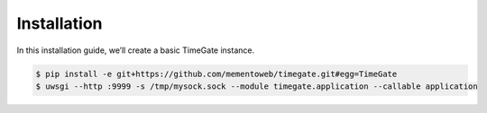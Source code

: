..
    This file is part of TimeGate
    Copyright (C) 2016 CERN.

    TimeGate is free software; you can redistribute it and/or modify
    it under the terms of the Revised BSD License; see LICENSE file for
    more details.

Installation
============

In this installation guide, we’ll create a basic TimeGate instance.

.. code-block:: console

   $ pip install -e git+https://github.com/mementoweb/timegate.git#egg=TimeGate
   $ uwsgi --http :9999 -s /tmp/mysock.sock --module timegate.application --callable application
